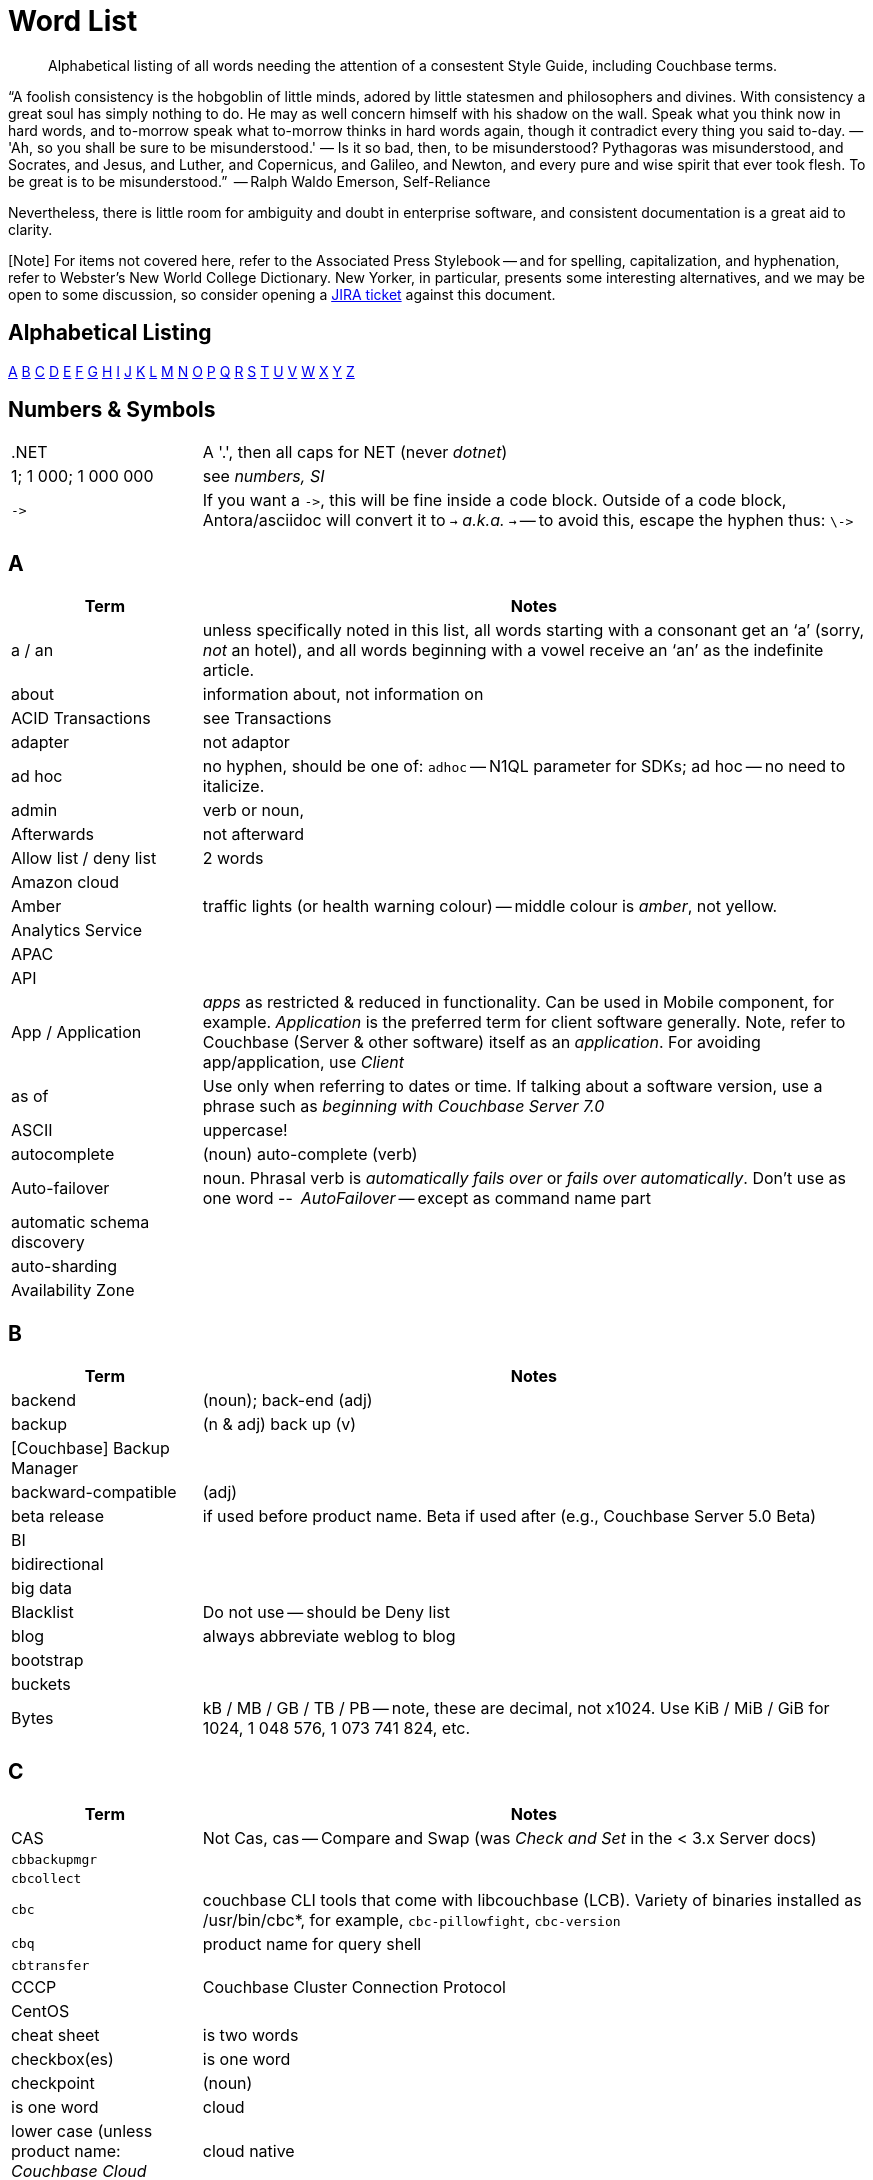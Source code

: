 = Word List
:page-topic-type: reference

[abstract]
Alphabetical listing of all words needing the attention of a consestent Style Guide, including Couchbase terms.


“A foolish consistency is the hobgoblin of little minds, adored by little statesmen and philosophers and divines. With consistency a great soul has simply nothing to do. He may as well concern himself with his shadow on the wall. Speak what you think now in hard words, and to-morrow speak what to-morrow thinks in hard words again, though it contradict every thing you said to-day. — 'Ah, so you shall be sure to be misunderstood.' — Is it so bad, then, to be misunderstood? Pythagoras was misunderstood, and Socrates, and Jesus, and Luther, and Copernicus, and Galileo, and Newton, and every pure and wise spirit that ever took flesh. To be great is to be misunderstood.”
   -- Ralph Waldo Emerson, Self-Reliance

Nevertheless, there is little room for ambiguity and doubt in enterprise software, and consistent documentation is a great aid to clarity.

[Note] For items not covered here, refer to the Associated Press Stylebook -- and for spelling, capitalization, and hyphenation, refer to Webster's New World College Dictionary. 
New Yorker, in particular, presents some interesting alternatives, and we may be open to some discussion, so consider opening a https://issues.couchbase.com/projects/DOC[JIRA ticket] against this document.

== Alphabetical Listing
<<A>> <<B>> <<C>> <<D>> <<E>> <<F>> <<G>> <<H>> <<I>> <<J>> <<K>> <<L>> <<M>> <<N>> <<O>> <<P>> <<Q>> <<R>> <<S>> <<T>> <<U>> <<V>> <<W>> <<X>> <<Y>> <<Z>> 


== Numbers & Symbols

[cols="20,70"]
|===
|.NET | A '.', then all caps for NET (never _dotnet_)
| 1; 1 000; 1 000 000 | see _numbers, SI_
| `\->` | If you want a `\->`, this will be fine inside a code block. Outside of a code block, Antora/asciidoc will convert it to `→` _a.k.a._ `&#8594;` -- to avoid this, escape the hyphen thus: `\\->`
|===


== A

[cols="20,70"]
|===
| Term | Notes

| a / an | unless specifically noted in this list, all words starting with a consonant get an ‘a’ (sorry, _not_ an hotel), and all words beginning with a vowel receive an ‘an’ as the indefinite article.
| about | information about, not information on
| ACID Transactions | see Transactions
| adapter | not adaptor
| ad hoc | no hyphen, should be one of: `adhoc` -- N1QL parameter for SDKs; ad hoc -- no need to italicize.
| admin | verb or noun,
| Afterwards | not afterward
| Allow list / deny list | 2 words
| Amazon cloud |
| Amber | traffic lights (or health warning colour) -- middle colour is _amber_, not yellow.
| Analytics Service |
| APAC |
| API |
| App / Application | _apps_ as restricted & reduced in functionality. Can be used in Mobile component, for example. _Application_ is the preferred term for client software generally. Note, refer to Couchbase (Server & other software) itself as an _application_. For avoiding app/application, use _Client_
| as of | Use only when referring to dates or time. If talking about a software version, use a phrase such as _beginning with Couchbase Server 7.0_
| ASCII | uppercase!
| autocomplete |  (noun) auto-complete (verb)
| Auto-failover | noun. Phrasal verb is _automatically fails over_ or _fails over automatically_. Don’t use as one word -- _AutoFailover_ -- except as command name part
| automatic schema discovery |
| auto-sharding |
| Availability Zone |
|===


== B

[cols="20,70"]
|===
| Term | Notes

| backend | (noun); back-end (adj) 
| backup |  (n & adj) back up (v) 
| [Couchbase] Backup Manager | 
| backward-compatible | (adj)
| beta release | if used before product name. Beta if used after (e.g., Couchbase Server 5.0 Beta) 
| BI | 
| bidirectional | 
| big data | 
| Blacklist | Do not use -- should be Deny list 
| blog | always abbreviate weblog to blog
| bootstrap | 
| buckets | 
| Bytes | kB / MB / GB / TB / PB -- note, these are decimal, not x1024. Use KiB / MiB / GiB for 1024, 1 048 576, 1 073 741 824, etc. 
|===


== C

[cols="20,70"]
|===
| Term | Notes

| CAS | Not Cas, cas -- Compare and Swap (was _Check and Set_ in the < 3.x Server docs)
| `cbbackupmgr` |
| `cbcollect` |
| `cbc` | couchbase CLI tools that come with libcouchbase (LCB). Variety of binaries installed as /usr/bin/cbc*, for example, `cbc-pillowfight`, `cbc-version`
| `cbq` | product name for query shell
| `cbtransfer` | 
| CCCP | Couchbase Cluster Connection Protocol 
| CentOS |
| cheat sheet | is two words
| checkbox(es) | is one word
| checkpoint | (noun)| is one word
| cloud | lower case (unless product name: _Couchbase Cloud_
| cloud native | (cloud-native as adj. modifer)
| cluster |
| Cluster Manager |
| codebase |
| command line | not capitalized, nor hyphenated or joined as noun -- but should be hyphenated for adj
| config(s) | noun -- prefer _configure_ as verb
| `ConfigProviderBase` |
| Couchbase | is the _company_ name, _Couchbase Server_, or _Couchbase Foo_, the product name
| Couchbase Autonomous Operator | CAO
| (the) Couchbase Data Platform | data platform if not preceded by _Couchbase_
| Couchbase Eventing Service |
| Couchbase Functions |
| Couchbase Managed Cloud |
| Couchbase Server 7.0 | first instance; abbreviate to Server 7.0 in subsequent instances. When referencing general (both) okay to use Couchbase Server alone, no article.
| Couchstore |
| cross datacenter replication (XDCR) |
| cURL | is the name of Daniel Stenberg's data transfer tool (_Client URL_). `curl` is the verb, and its use on the command line
|===


== D

[cols="20,70"]
|===
| Term | Notes

| Database Change Protocol | DCP
| data center |
| data-centric |
| data-driven | (hyphenated as a modifier)
| data definition language | DDL
| data manipulatio  language | DML
| data modeling |
| DataOps | (similar styling to DevOps)
| dataset | (not data set)
| datacenter replication |
| datasheet |
| data store |
| data structure | not datastructure
| DCP | Database Change Protocol
| decrypter | not decryptor (see encrypter)
| deduplicate |
| design document |
| DevOps |
| different from | Not different to (or than). 95% of readers will be indifferent to this, but 5% will care deeply
| Digitization |
| Distributed Transactions | see Transactions
| Due to | For _attributable to_. For _on account of_ / _because of_, use _*Owing to*_
|===


== E

[cols="20,70"]
|===
| Term | Notes

| earlier/later | for software versions. Not older/newer or lower/higher
| e-commerce | (lc), E-commerce (TC)
| e.g. | use the full stops
| elastic-scale | as an adj modifier -- elastic-scale architecture)
| Elasticsearch |
| Em dash | -- use them! Although Antora will accept &#8212; you only need a double dash \--
| email |
| EMEA |
| encrypter | not encryptor (see decrypter)
| end user | (n.) end-user (adj.). End-user experience.
| Engagement Database |
| ensure | do not use. _Make sure_ or _verify_
| e-payment | (ePayment = PayPal reference only)
| error-free report | Or the report is error free
| etc. | Try not to over-use -- try _and so on_
| Event-Condition -Action model | is used in Couchbase developer documentation (most companies use lowercase event-condition-action model) 
| extract, transform, load (ETL) operations |
|===


== F

[cols="20,70"]
|===
| Term | Notes

| failover | noun. The verb is fail over -- when we really have to use it
| “fancy-quotes” | never use in code samples. Avoiding in text means we can automate checks.
| FAQ | uppercase
| filename |
| filesystem |
| fine-grained |
| five nines | hyphenate as an adj.: five-nines availability or reliability
| FaaS | Function-as-a-Service (using λ on AWS)
| Focussed | we seem to have gone with the New Yorker on this one.
| Forestdb |
| FQDN |
| free-form |
| full-stack | as an adj. modifier (full-stack data management)
| full-text indexes | with hyphen
| Full-Text Search (FTS) | & full-text search
|===


== G

[cols="20,70"]
|===
| Term | Notes

| geo-distributed |
| Geofencing |
| GitHub |
| Global Secondary Indexes (GSI) | No CB consistency on caps/no caps. Varies usage
| Google Cloud Platform |
| guid |
| gzip |
|===


== H

[cols="20,70"]
|===
| Term | Notes

| hard-coded |
| hard-wired |
| hash key |
| help desk | do not hyphenate as a modifier
| hostname(s) | one word
| HTML | caps
| hybrid cloud | no hyphen as an adj.
| hybrid transaction/analytical processing | HTAP
| hybrid operational and analytic processing | HOAP
|===


== I

[cols="20,70"]
|===
| Term | Notes

| IaaS |
| i.e. | use the full stops 
| indexes | not indices - such are the degenerate times in which we live
| IndexScan |
| Industry standard | is a noun phrase, so not hyphenated
| `initargs` |
| in-memory | adj
| install | (verb), installation (noun)
| intra-cluster replication |
| Internet | not internet 
| Internet of Things | IoT
|===


== J

[cols="20,70"]
|===
| Term | Notes

| JAR |
| Java |
| JavaScript |
| JIRA |
| joins |
| JSON |
|===


== K

[cols="20,70"]
|===
| Term | Notes

| Kafka |
| keyspace |
| key-value | adj. KV (abbreviation) used for KV service, once explained
|===


== L

[cols="20,70"]
|===
| Term | Notes

| Last Write Wins | (LWW)
| LCB | As _libcouchbase (LCB)_ for first appearance in page,
| LDAP |
| livestream/livestreaming | one word, in all uses
| log in | (verb), login (noun & adj) -- also log out / logout
| low latency | … queries/data/etc. (as adj. modifier, CB doesn’t tend to use hyphen)
| low write latency | no hyphens
|===


== M

[cols="20,70"]
|===
| Term | Notes

| MapReduce |
| MapReduce views |
| massively parallel processing (MPP) |
| Master | avoid master/slave, use primary/secondary
| Memcached bucket | 
| memcached | early Couchbase component 
| memcached | distributed memory object caching system from Memcached 
| memory-optimized indexes (MOI) |
| metadata |
| microservices  |
| microservices architecture |
| microservices applications |
| millisecond (ms) | abbreviated with a space 50 ms 
| mission critical | mission-critical (adj. modifier) 
| MongoDB™ | Use the ™
| multichannel |
| multi-datacenter |
| Multi-Dimensional Scaling (MDS) | when referrring to product. When referring to the capability, then it should simply be multi-dimensional scaling.  |
| multilingual |
| Multi-master | see master 
| multi-model |
| multi-region |
| multi-threaded |
|===


== N

[cols="20,70"]
|===
| Term | Notes

| nameservers | one word,
| nginx |
| Node.js | note the capital N, and the .js,
| nonpersistent |
| Note that | we have too much _note_ that in the docs. Delete where possible
| not-recently-used (NRU) |
| npm | lowercase
| Numbers, SI | use spaces (SI) where large numbers expressed as digits - e.g. 1 000 000 -- otherwise express as words (one million)
| numReplicas |
| nxdomain |
|===


== O

[cols="20,70"]
|===
| Term | Notes

| Objective-C |
| offline |
| Omnichannel |
| on demand | but on-demand as adj. modifier
| one can | we use _you_ can
| online |
| on-premises/on-prem | can use on-premises first reference in same doc and abbreviate to on-prem. No hyphen when not an adjective: on premises
| on-site/off-site | hyphenated in all uses
| open source | Couchbase doesn’t hyphenate as a modifier
| opt-out |
| Oxford comma | _Come on people, it's a list -- don't miss off the final comma!_
| `optimisticReplicationThreshold` |
| Owing to | In the sense of attributable to / on account of / because of -- to be preferred to _due to_ for the latter two as better, and more idiomatic, American English (not the case for British English)
|===


== P

[cols="20,70"]
|===
| Term | Notes

| parameterized |
| peer to peer | but hyphate as adj. modifier
| PDF |
| Pluggable Authentication Modules (PAM) | 
| plug-in | hyphenated noun
| preload |
|===


== Q

[cols="20,70"]
|===
| Term | Notes

| query editor |
| query executor |
| query monitoring |
| query planner |
| query plan visualizer | 
| query shell | product name is CBQ
| Query Workbench |
| quick links | 2 words
| Quotes “” ‘’  | see fancy quotes -- use regular old single quote (') and regular old double-quote (") characters
|===


== R

[cols="20,70"]
|===
| Term | Notes

| rack awareness (RA) | NB it’s Rack/Zone Awareness in some of our presentations
| Read Committed | (the isolation level for transactions) has no hyphen; capital R & C
| read-your-own-writes (RYOW) |
| real time | real-time adj modifier
| rebalance |
| refer to | better than see, both for a11y, and Web delivered through audio!
| reindexing |
| repo | no need to write out repository
| Retriable vs Retryable | we’ve picked _retryable_; retriable carries baggage from trial-related meanings
| risk-free |
| Role-Based Access Control (RBAC) | updated to Title Case as product name in 5.0. An RBAC user
| RxJava |
|===


== S

[cols="20,70"]
|===
| Term | Notes

| schema-less | use hyphen -- often better to use _flexible_ schema
| screenshot |
| SDK | Software Development Kit -- too well understood to need the acronym expanding
| SDKs | _No grocer’s apostrophe_
| See | see refer to
| setup | (n & adj) Set up (v)
| SGCollect |
| sign up | (verb) sign-up (noun)
| single node | single-node type
| Spark | (No Apache) same for Kafka, Storm -- also Spark Datasets
| Startup/startups |
| Structured Streaming | Structured Streaming API
| sub-clause |
| Sub-Document | hyphenated & camel-cased (from RFC)
| sub-millisecond |
| subqueries |
| sudo |
| swappiness |
|===


== T

[cols="20,70"]
|===
| Term | Notes

| TAP |
| tar |
| targetNozzlePerNode |
| tcpdump |
| THP |
| time to live (TTL) |
| touchpoint (s) | AP is two words, we use one
| topology aware | topology-aware (adj.)
| Towards | not toward
| Transactions | it’s _Distributed ACID Transactions_ although _Distributed Transactions_ is fine if ACID is in the page elsewhere. Can drop down to _Transactions_ later in the page
|===


== U

[cols="20,70"]
|===
| Term | Notes

| Ubuntu | _an_ Ubuntu (not _a_ Ubuntu), if necessary, or just plain Ubuntu
| uninstall |
| UNNEST |
|===


== V

[cols="20,70"]
|===
| Term | Notes

| vBucket |
| vBucketMap |
| vBuckets |
| VBucketServerMap |
| Virtualization |
| vmstat |
| VMware |
|===


== W

[cols="20,70"]
|===
| Term | Notes

| warmup |
| web | website / webpage
| Whitelist | should be Allow list
| whitepaper | 
| wifi |
|===


== X

[cols="20,70"]
|===
| Term | Notes

| X.509 | certificates
| XDCR |
| XML |
|===


== Y

[cols="20,70"]
|===
| Term | Notes

| Yellow | for traffic light (warning or health level), use _Amber_
|===


== Z

[cols="20,70"]
|===
| Term | Notes

| Zendesk | 
| zip |
|===
